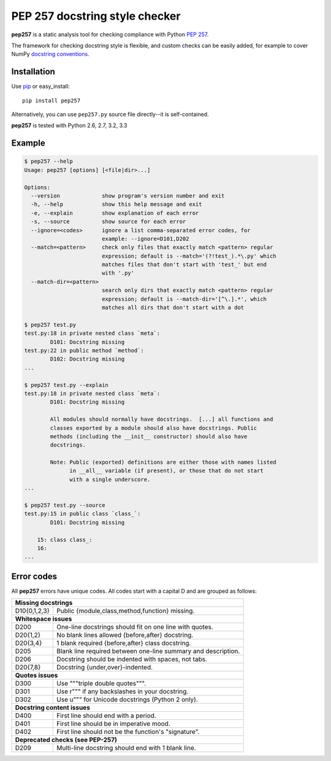 PEP 257 docstring style checker
===========================================================

**pep257** is a static analysis tool for checking
compliance with Python `PEP 257
<http://www.python.org/dev/peps/pep-0257/>`_.

The framework for checking docstring style is flexible, and
custom checks can be easily added, for example to cover
NumPy `docstring conventions
<https://github.com/numpy/numpy/blob/master/doc/HOWTO_DOCUMENT.rst.txt>`_.

Installation
-----------------------------------------------------------

Use `pip <http://pip-installer.org>`_ or easy_install::

    pip install pep257

Alternatively, you can use ``pep257.py`` source file
directly--it is self-contained.

**pep257** is tested with Python 2.6, 2.7, 3.2, 3.3

Example
-----------------------------------------------------------

.. code::

    $ pep257 --help
    Usage: pep257 [options] [<file|dir>...]

    Options:
      --version             show program's version number and exit
      -h, --help            show this help message and exit
      -e, --explain         show explanation of each error
      -s, --source          show source for each error
      --ignore=<codes>      ignore a list comma-separated error codes, for
                            example: --ignore=D101,D202
      --match=<pattern>     check only files that exactly match <pattern> regular
                            expression; default is --match='(?!test_).*\.py' which
                            matches files that don't start with 'test_' but end
                            with '.py'
      --match-dir=<pattern>
                            search only dirs that exactly match <pattern> regular
                            expression; default is --match-dir='[^\.].*', which
                            matches all dirs that don't start with a dot

    $ pep257 test.py
    test.py:18 in private nested class `meta`:
            D101: Docstring missing
    test.py:22 in public method `method`:
            D102: Docstring missing
    ...

    $ pep257 test.py --explain
    test.py:18 in private nested class `meta`:
            D101: Docstring missing

            All modules should normally have docstrings.  [...] all functions and
            classes exported by a module should also have docstrings. Public
            methods (including the __init__ constructor) should also have
            docstrings.

            Note: Public (exported) definitions are either those with names listed
                  in __all__ variable (if present), or those that do not start
                  with a single underscore.
    ...

    $ pep257 test.py --source
    test.py:15 in public class `class_`:
            D101: Docstring missing

        15: class class_:
        16:
    ...

Error codes
-----------------------------------------------------------

All **pep257** errors have unique codes. All codes start with a capital D and
are grouped as follows:

+--------------+--------------------------------------------------------------+
| **Missing docstrings**                                                      |
+--------------+--------------------------------------------------------------+
| D10{0,1,2,3} | Public {module,class,method,function} missing.               |
+--------------+--------------------------------------------------------------+
| **Whitespace issues**                                                       |
+--------------+--------------------------------------------------------------+
| D200         | One-line docstrings should fit on one line with quotes.      |
+--------------+--------------------------------------------------------------+
| D20{1,2}     | No blank lines allowed {before,after} docstring.             |
+--------------+--------------------------------------------------------------+
| D20{3,4}     | 1 blank required {before,after} class docstring.             |
+--------------+--------------------------------------------------------------+
| D205         | Blank line required between one-line summary and description.|
+--------------+--------------------------------------------------------------+
| D206         | Docstring should be indented with spaces, not tabs.          |
+--------------+--------------------------------------------------------------+
| D20{7,8}     | Docstring {under,over}-indented.                             |
+--------------+--------------------------------------------------------------+
| **Quotes issues**                                                           |
+--------------+--------------------------------------------------------------+
| D300         | Use """triple double quotes""".                              |
+--------------+--------------------------------------------------------------+
| D301         | Use r""" if any backslashes in your docstring.               |
+--------------+--------------------------------------------------------------+
| D302         | Use u""" for Unicode docstrings (Python 2 only).             |
+--------------+--------------------------------------------------------------+
| **Docstring content issues**                                                |
+--------------+--------------------------------------------------------------+
| D400         | First line should end with a period.                         |
+--------------+--------------------------------------------------------------+
| D401         | First line should be in imperative mood.                     |
+--------------+--------------------------------------------------------------+
| D402         | First line should not be the function's "signature".         |
+--------------+--------------------------------------------------------------+
| **Deprecated checks (see PEP-257)**                                         |
+--------------+--------------------------------------------------------------+
| D209         | Multi-line docstring should end with 1 blank line.           |
+--------------+--------------------------------------------------------------+
